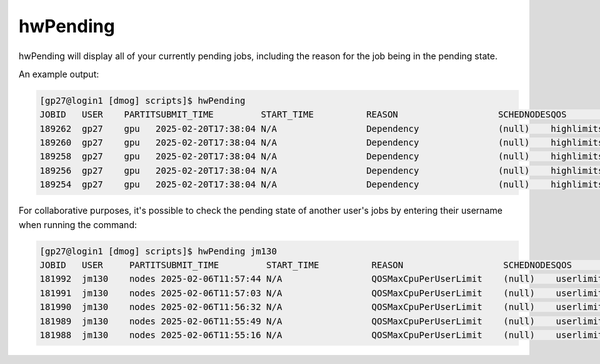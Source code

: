 hwPending
=========

hwPending will display all of your currently pending jobs, including the reason for the job being in the pending state.

An example output:

.. code-block:: bash

    [gp27@login1 [dmog] scripts]$ hwPending
    JOBID   USER    PARTITSUBMIT_TIME         START_TIME          REASON                   SCHEDNODESQOS         TRES_ALLOC                                   PRIORITYTIME_LIMIT          
    189262  gp27    gpu   2025-02-20T17:38:04 N/A                 Dependency               (null)    highlimits  cpu=2,mem=450G,node=1,billing=2,gres/gpu=1   1071    6-00:00:00          
    189260  gp27    gpu   2025-02-20T17:38:04 N/A                 Dependency               (null)    highlimits  cpu=2,mem=450G,node=1,billing=2,gres/gpu=1   1071    6-00:00:00          
    189258  gp27    gpu   2025-02-20T17:38:04 N/A                 Dependency               (null)    highlimits  cpu=2,mem=450G,node=1,billing=2,gres/gpu=1   1071    6-00:00:00          
    189256  gp27    gpu   2025-02-20T17:38:04 N/A                 Dependency               (null)    highlimits  cpu=2,mem=450G,node=1,billing=2,gres/gpu=1   1071    6-00:00:00          
    189254  gp27    gpu   2025-02-20T17:38:04 N/A                 Dependency               (null)    highlimits  cpu=2,mem=450G,node=1,billing=2,gres/gpu=1   1071    6-00:00:00           


For collaborative purposes, it's possible to check the pending state of another user's jobs by entering their username when running the command:

.. code-block:: bash

    [gp27@login1 [dmog] scripts]$ hwPending jm130
    JOBID   USER     PARTITSUBMIT_TIME         START_TIME          REASON                   SCHEDNODESQOS         TRES_ALLOC                                   PRIORITYTIME_LIMIT
    181992  jm130    nodes 2025-02-06T11:57:44 N/A                 QOSMaxCpuPerUserLimit    (null)    userlimits  cpu=48,mem=16G,node=1,billing=48             2030    3-00:00:00          
    181991  jm130    nodes 2025-02-06T11:57:03 N/A                 QOSMaxCpuPerUserLimit    (null)    userlimits  cpu=48,mem=16G,node=1,billing=48             2030    3-00:00:00          
    181990  jm130    nodes 2025-02-06T11:56:32 N/A                 QOSMaxCpuPerUserLimit    (null)    userlimits  cpu=48,mem=16G,node=1,billing=48             2030    3-00:00:00          
    181989  jm130    nodes 2025-02-06T11:55:49 N/A                 QOSMaxCpuPerUserLimit    (null)    userlimits  cpu=48,mem=16G,node=1,billing=48             2030    3-00:00:00          
    181988  jm130    nodes 2025-02-06T11:55:16 N/A                 QOSMaxCpuPerUserLimit    (null)    userlimits  cpu=48,mem=16G,node=1,billing=48             2030    3-00:00:00          
